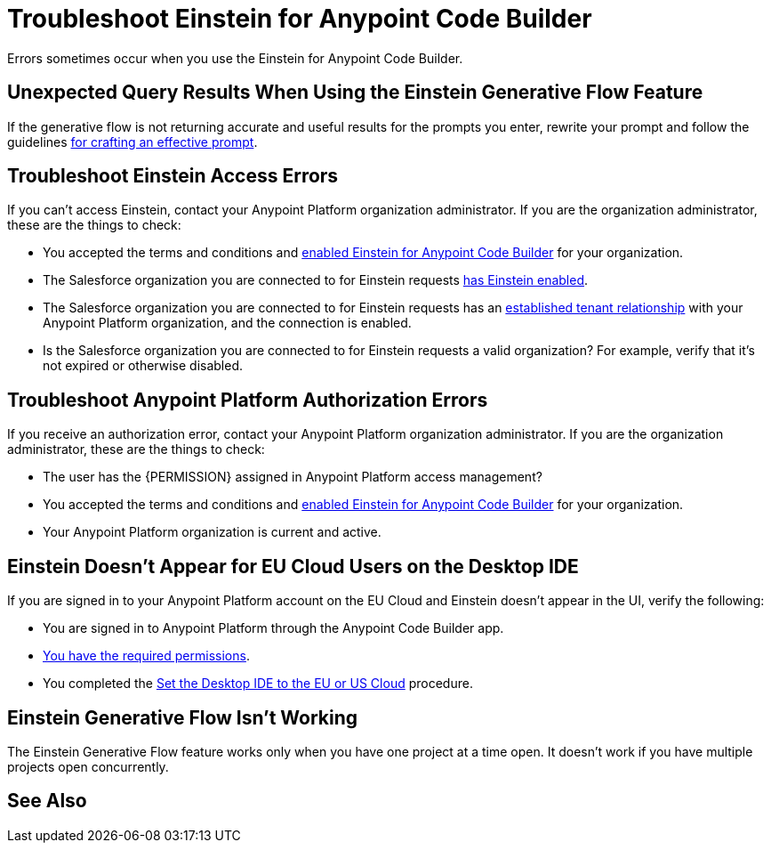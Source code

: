 = Troubleshoot Einstein for Anypoint Code Builder

Errors sometimes occur when you use the Einstein for Anypoint Code Builder.

== Unexpected Query Results When Using the Einstein Generative Flow Feature

If the generative flow is not returning accurate and useful results for the prompts you enter, rewrite your prompt and follow the guidelines xref:int-create-integrations-ai.adoc#craft-ai-prompt[for crafting an effective prompt].

== Troubleshoot Einstein Access Errors

If you can't access Einstein, contact your Anypoint Platform organization administrator. If you are the organization administrator, these are the things to check:

* You accepted the terms and conditions and xref:int-ai-enable-einstein.adoc[enabled Einstein for Anypoint Code Builder] for your organization. 
* The Salesforce organization you are connected to for Einstein requests xref:https://help.salesforce.com/s/articleView?id=sf.generative_ai_enable.htm&type=5[has Einstein enabled]. 
* The Salesforce organization you are connected to for Einstein requests has an xref:xref:access-management::trusted-salesforce-org.adoc[established tenant relationship] with your Anypoint Platform organization, and the connection is enabled.  
* Is the Salesforce organization you are connected to for Einstein requests a valid organization? For example, verify that it's not expired or otherwise disabled. 

== Troubleshoot Anypoint Platform Authorization Errors

If you receive an authorization error, contact your Anypoint Platform organization administrator. If you are the organization administrator, these are the things to check:

* The user has the {PERMISSION} assigned in Anypoint Platform access management? 
* You accepted the terms and conditions and xref:int-ai-enable-einstein.adoc[enabled Einstein for Anypoint Code Builder] for your organization.
* Your Anypoint Platform organization is current and active. 

== Einstein Doesn't Appear for EU Cloud Users on the Desktop IDE

If you are signed in to your Anypoint Platform account on the EU Cloud and Einstein doesn't appear in the UI, verify the following:

* You are signed in to Anypoint Platform through the Anypoint Code Builder app.
* xref:int-create-integrations-ai.adoc#before-you-begin[You have the required permissions].
* You completed the xref:start-acb.adoc#change-clouds[Set the Desktop IDE to the EU or US Cloud] procedure.

== Einstein Generative Flow Isn't Working

The Einstein Generative Flow feature works only when you have one project at a time open. It doesn't work if you have multiple projects open concurrently. 

== See Also

